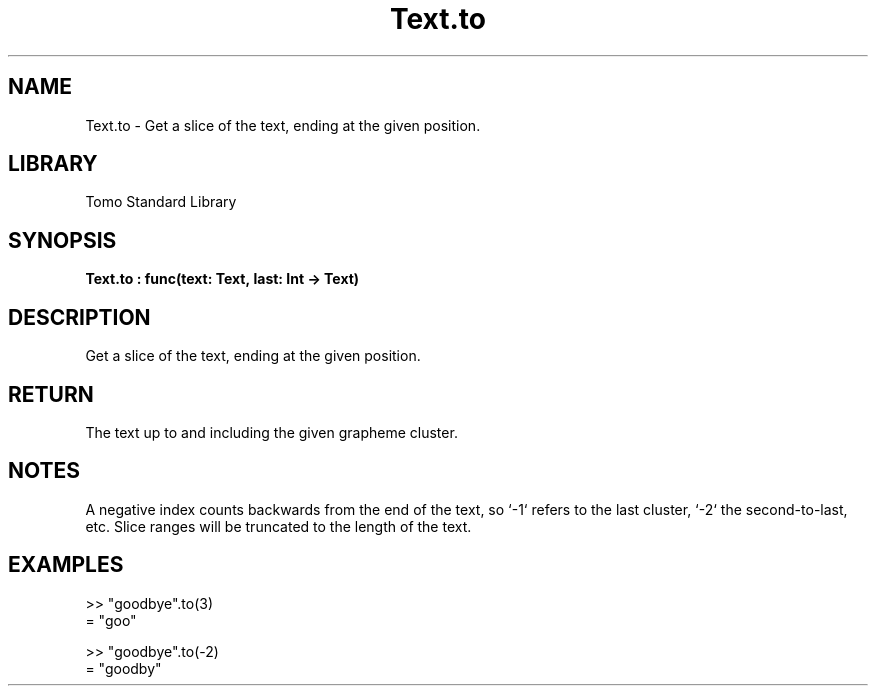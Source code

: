 '\" t
.\" Copyright (c) 2025 Bruce Hill
.\" All rights reserved.
.\"
.TH Text.to 3 2025-04-19T14:48:15.717928 "Tomo man-pages"
.SH NAME
Text.to \- Get a slice of the text, ending at the given position.

.SH LIBRARY
Tomo Standard Library
.SH SYNOPSIS
.nf
.BI Text.to\ :\ func(text:\ Text,\ last:\ Int\ ->\ Text)
.fi

.SH DESCRIPTION
Get a slice of the text, ending at the given position.


.TS
allbox;
lb lb lbx lb
l l l l.
Name	Type	Description	Default
text	Text	The text to be sliced. 	-
last	Int	The index of the last grapheme cluster to include (1-indexed). 	-
.TE
.SH RETURN
The text up to and including the given grapheme cluster.

.SH NOTES
A negative index counts backwards from the end of the text, so `-1` refers to the last cluster, `-2` the second-to-last, etc. Slice ranges will be truncated to the length of the text.

.SH EXAMPLES
.EX
>> "goodbye".to(3)
= "goo"

>> "goodbye".to(-2)
= "goodby"
.EE
